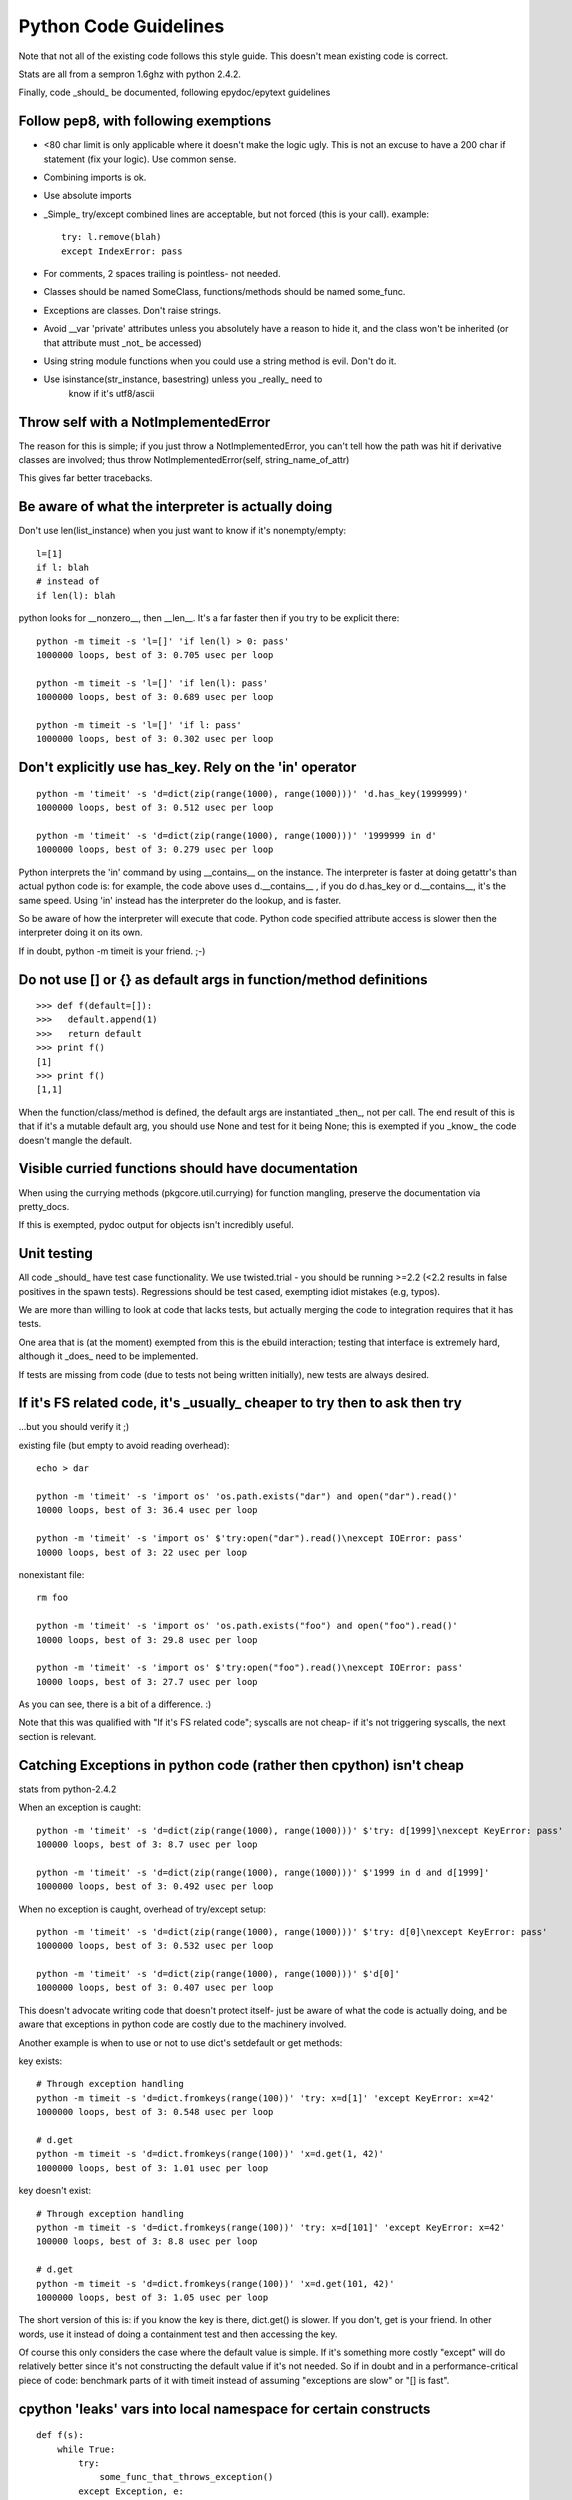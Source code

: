 =========================
 Python Code Guidelines
=========================

Note that not all of the existing code follows this style guide.
This doesn't mean existing code is correct.

Stats are all from a sempron 1.6ghz with python 2.4.2.

Finally, code _should_ be documented, following epydoc/epytext guidelines

Follow pep8, with following exemptions
======================================

- <80 char limit is only applicable where it doesn't make the logic
  ugly. This is not an excuse to have a 200 char if statement (fix
  your logic). Use common sense.
- Combining imports is ok.
- Use absolute imports
- _Simple_ try/except combined lines are acceptable, but not forced
  (this is your call). example::

   try: l.remove(blah)
   except IndexError: pass

- For comments, 2 spaces trailing is pointless- not needed.
- Classes should be named SomeClass, functions/methods should be named
  some_func.
- Exceptions are classes.  Don't raise strings.
- Avoid __var 'private' attributes unless you absolutely have a reason
  to hide it, and the class won't be inherited (or that attribute
  must _not_ be accessed)
- Using string module functions when you could use a string method is
  evil. Don't do it.
- Use isinstance(str_instance, basestring) unless you _really_ need to
   know if it's utf8/ascii

Throw self with a NotImplementedError
=====================================

The reason for this is simple; if you just throw a NotImplementedError,
you can't tell how the path was hit if derivative classes are involved;
thus throw NotImplementedError(self, string_name_of_attr)

This gives far better tracebacks.

Be aware of what the interpreter is actually doing
==================================================

Don't use len(list_instance) when you just want to know if it's
nonempty/empty::

  l=[1]
  if l: blah
  # instead of
  if len(l): blah

python looks for __nonzero__, then __len__. It's a far faster
then if you try to be explicit there::

  python -m timeit -s 'l=[]' 'if len(l) > 0: pass'
  1000000 loops, best of 3: 0.705 usec per loop

  python -m timeit -s 'l=[]' 'if len(l): pass'
  1000000 loops, best of 3: 0.689 usec per loop

  python -m timeit -s 'l=[]' 'if l: pass'
  1000000 loops, best of 3: 0.302 usec per loop

Don't explicitly use has_key. Rely on the 'in' operator
=======================================================

::

  python -m 'timeit' -s 'd=dict(zip(range(1000), range(1000)))' 'd.has_key(1999999)'
  1000000 loops, best of 3: 0.512 usec per loop

  python -m 'timeit' -s 'd=dict(zip(range(1000), range(1000)))' '1999999 in d'
  1000000 loops, best of 3: 0.279 usec per loop

Python interprets the 'in' command by using __contains__ on the
instance. The interpreter is faster at doing getattr's than actual
python code is: for example, the code above uses d.__contains__ , if you do
d.has_key or d.__contains__, it's the same speed. Using 'in' instead
has the interpreter do the lookup, and is faster.

So be aware of how the interpreter will execute that code. Python
code specified attribute access is slower then the interpreter doing
it on its own.

If in doubt, python -m timeit is your friend. ;-)

Do not use [] or {} as default args in function/method definitions
==================================================================

::

  >>> def f(default=[]):
  >>>   default.append(1)
  >>>   return default
  >>> print f()
  [1]
  >>> print f()
  [1,1]

When the function/class/method is defined, the default args are
instantiated _then_, not per call. The end result of this is that if it's a
mutable default arg, you should use None and test for it being None; this is
exempted if you _know_ the code doesn't mangle the default.

Visible curried functions should have documentation
===================================================

When using the currying methods (pkgcore.util.currying) for function
mangling, preserve the documentation via pretty_docs.

If this is exempted, pydoc output for objects isn't incredibly useful.

Unit testing
============

All code _should_ have test case functionality.  We use twisted.trial - you
should be running >=2.2 (<2.2 results in false positives in the spawn tests).
Regressions should be test cased, exempting idiot mistakes (e.g, typos).

We are more than willing to look at code that lacks tests, but
actually merging the code to integration requires that it has tests.

One area that is (at the moment) exempted from this is the ebuild interaction;
testing that interface is extremely hard, although it _does_ need to
be implemented.

If tests are missing from code (due to tests not being written initially),
new tests are always desired.


If it's FS related code, it's _usually_ cheaper to try then to ask then try
===========================================================================

...but you should verify it ;)


existing file (but empty to avoid reading overhead)::

  echo > dar

  python -m 'timeit' -s 'import os' 'os.path.exists("dar") and open("dar").read()'
  10000 loops, best of 3: 36.4 usec per loop

  python -m 'timeit' -s 'import os' $'try:open("dar").read()\nexcept IOError: pass'
  10000 loops, best of 3: 22 usec per loop

nonexistant file::

  rm foo

  python -m 'timeit' -s 'import os' 'os.path.exists("foo") and open("foo").read()'
  10000 loops, best of 3: 29.8 usec per loop

  python -m 'timeit' -s 'import os' $'try:open("foo").read()\nexcept IOError: pass'
  10000 loops, best of 3: 27.7 usec per loop

As you can see, there is a bit of a difference. :)

Note that this was qualified with "If it's FS related code"; syscalls
are not cheap- if it's not triggering syscalls, the next section is
relevant.

Catching Exceptions in python code (rather then cpython) isn't cheap
====================================================================

stats from python-2.4.2

When an exception is caught::

  python -m 'timeit' -s 'd=dict(zip(range(1000), range(1000)))' $'try: d[1999]\nexcept KeyError: pass'
  100000 loops, best of 3: 8.7 usec per loop

  python -m 'timeit' -s 'd=dict(zip(range(1000), range(1000)))' $'1999 in d and d[1999]'
  1000000 loops, best of 3: 0.492 usec per loop

When no exception is caught, overhead of try/except setup::

  python -m 'timeit' -s 'd=dict(zip(range(1000), range(1000)))' $'try: d[0]\nexcept KeyError: pass'
  1000000 loops, best of 3: 0.532 usec per loop

  python -m 'timeit' -s 'd=dict(zip(range(1000), range(1000)))' $'d[0]'
  1000000 loops, best of 3: 0.407 usec per loop


This doesn't advocate writing code that doesn't protect itself- just be aware
of what the code is actually doing, and be aware that exceptions in
python code are costly due to the machinery involved.

Another example is when to use or not to use dict's setdefault or get methods:

key exists::

  # Through exception handling
  python -m timeit -s 'd=dict.fromkeys(range(100))' 'try: x=d[1]' 'except KeyError: x=42'
  1000000 loops, best of 3: 0.548 usec per loop

  # d.get
  python -m timeit -s 'd=dict.fromkeys(range(100))' 'x=d.get(1, 42)'
  1000000 loops, best of 3: 1.01 usec per loop


key doesn't exist::

  # Through exception handling
  python -m timeit -s 'd=dict.fromkeys(range(100))' 'try: x=d[101]' 'except KeyError: x=42'
  100000 loops, best of 3: 8.8 usec per loop

  # d.get
  python -m timeit -s 'd=dict.fromkeys(range(100))' 'x=d.get(101, 42)'
  1000000 loops, best of 3: 1.05 usec per loop


The short version of this is: if you know the key is there, dict.get()
is slower. If you don't, get is your friend. In other words, use it
instead of doing a containment test and then accessing the key.

Of course this only considers the case where the default value is
simple. If it's something more costly "except" will do relatively
better since it's not constructing the default value if it's not
needed. So if in doubt and in a performance-critical piece of code:
benchmark parts of it with timeit instead of assuming "exceptions are
slow" or "[] is fast".

cpython 'leaks' vars into local namespace for certain constructs
================================================================

::

  def f(s):
      while True:
          try:
              some_func_that_throws_exception()
          except Exception, e:
              # e exists in this namespace now.
              pass
          # some other code here...

From the code above, e bled into the f namespace- that's referenced
memory that isn't used, and will linger until the while loop exits.

Python _does_ bleed variables into the local namespace- be aware of
this, and explicitly delete references you don't need when dealing in
large objs, especially dealing with exceptions::

  class c:
      d = {}
      for x in range(1000):
          d[x] = x

While the class above is contrived, the thing to note is that
c.x is now valid- the x from the for loop bleeds into the class
namespace and stays put.

Don't leave uneeded vars lingering in class namespace.

Variables that leak from for loops _normally_ aren't an issue, just be
aware it does occur- especially if the var is referencing a large object
(thus keeping it in memory).

So... for loops leak, list comps leak, dependant on your except
clause they can also leak.

Do not go overboard with this though. If your function will exit soon
do not bother cleaning up variables by hand. If the "leaking" things
are small do not bother either.

The current code deletes exception instances explicitly much more
often than it should since this was believed to clean up the traceback
object. This does not work: the only thing "del e" frees up is the
exception instance and the arguments passed to its constructor. "del
e" also takes a small amount of time to run (clearing up all locals
when the function exits is faster).

Unless you need to generate (and save) a range result, use xrange
=================================================================

::
  python -m timeit 'for x in range(10000): pass'
  100 loops, best of 3: 2.01 msec per loop

  $ python -m timeit 'for x in xrange(10000): pass'
  1000 loops, best of 3: 1.69 msec per loop

Removals from a list aren't cheap, especially left most
=======================================================

If you _do_ need to do left most removals, the deque module is your friend.

Rightmost removals aren't too cheap either, depending on what idiocy people
come up with to try and 'help' the interpreter::

  python -m timeit $'l=range(1000);i=0;\nwhile i < len(l):\n\tif l[i]!="asdf":del l[i]\n\telse:i+=1'
  100 loops, best of 3: 4.12 msec per loop

  python -m timeit $'l=range(1000);\nfor i in xrange(len(l)-1,-1,-1):\n\tif l[i]!="asdf":del l[i]'
  100 loops, best of 3: 3 msec per loop

  python -m timeit 'l=range(1000);l=[x for x in l if x == "asdf"]'
  1000 loops, best of 3: 1 msec per loop

Granted, that's worst case, but the worst case is usually where people
get bitten (note the best case still is faster for list comprehension).

On a related note, don't pop() unless you have a reason to.

If you're testing for None specifically, be aware of the 'is' operator
======================================================================

Is avoids the equality protocol, and does a straight ptr comparison::

  python -m timeit '10000000 != None'
  1000000 loops, best of 3: 0.721 usec per loop

  $ python -m timeit '10000000 is not None'
  1000000 loops, best of 3: 0.343 usec per loop


Note that we're specificially forcing a large int; using 1 under 2.5 is the
same runtime, the reason for this is that it defaults to an identity check,
then a comparison; for small ints, python uses singletons, thus identity kicks in.

Deprecated/crappy modules
=========================

- Don't use types module. Use isinstance (this isn't a speed reason,
  types sucks).
- Don't use strings module. There are exceptions, but use string
  methods when available.
- Don't use stat module just to get a stat attribute- e.g.,::
    import stats
    l=os.stat("asdf")[stat.ST_MODE]

    # can be done as (and a bit cleaner)
    l=os.stat("asdf").st_mode


Know the exceptions that are thrown, and catch just those you're interested in
==============================================================================

::

  try:
      blah
  except Exception:
      blah2

There is a major issue here. It catches SystemExit exceptions (triggered by
keyboard interupts); meaning this code, which was just bad exception handling
now swallows Ctrl+c (meaning it now screws with UI code).

Catch what you're interested in *only*.

tuples versus lists.
====================

The former is immutable, while the latter is mutable.

Lists over-allocate (a cpython thing), meaning it takes up more memory
then is used (this is actually a good thing usually).

If you're generating/storing a lot of sequences that shouldn't be
modified, use tuples. They're cheaper in memory, and people can reference
the tuple directly without being concerned about it being mutated elsewhere.

However, using lists there would require each consumer to copy the list
to protect themselves from mutation. So... over-allocation +
allocating a new list for each consumer.

Bad, mm'kay.

Don't trying to copy immutable instances (e.g. tuples/strings)
==============================================================

Example: copy.copy((1,2,3)) is dumb; nobody makes a mistake that obvious,
but in larger code people do (people even try using [:] to copy a
string; it returns the same string since it's immutable).

You can't modify them, therefore there is no point in trying to make copies of them.


__del__ methods mess with garbage collection
===========================================

__del__ methods have the annoying side affect of blocking garbage
collection when that instance is involved in a cycle- basically, the
interpreter doesn't know what __del__ is going to reference, so it's
unknowable (general case) how to break the cycle.

So... if you're using __del__ methods, make sure the instance doesn't
wind up in a cycle (whether careful data structs, or weakref usage).

A general point: python isn't slow, your algorithm is
=====================================================

::

  l = []
  for x in data_generator():
  	if x not in l:
  		l.append(x)

That code is _best_ case O(1) (e.g., yielding all 0's). The worst case is
O(N^2).

::

  l=set()
  for x in data_generator():
      if x not in l:
          l.add(x)

Best/Worst are now constant (this isn't strictly true due to the potential
expansion of the set internally, but that's ignorable in this case).

Furthermore, the first loop actually invokes the __eq__ protocol for x for
each element, which can potentially be *quite* slow if dealing in
complex objs.

The second loop invokes __hash__ once on x instead.

Technically, the second loop still is a bit innefficient::

  l=set(data_generator())

is simpler and faster.

An example data for people who don't see how _bad_ this can get::

  python -m timeit $'l=[]\nfor x in xrange(1000):\n\tif x not in l:l.append(x)'
  10 loops, best of 3: 74.4 msec per loop

  python -m timeit $'l=set()\nfor x in xrange(1000):\n\tif x not in l:l.add(x)'
  1000 loops, best of 3: 1.24 msec per loop

  python -m timeit 'l=set(xrange(1000))'
  1000 loops, best of 3: 278 usec per loop

The difference here is obvious.

This does _not_ mean that sets are automatically better everywhere,
just be aware of what you're doing- for a single search of a range,
the overhead of is far slower then a linear search. While this may
seem obvious, people do do this sometimes::

  python -m timeit -s 'l=range(50)' $'if 1001 in set(l): pass'
  100000 loops, best of 3: 12.2 usec per loop

  python -m timeit -s 'l=range(50)' $'if 1001 in l: pass'
  10000 loops, best of 3: 7.68 usec per loop

What's up with __hash__ and dicts
=================================

A bunch of things (too many things most likely) in the codebase define
__hash__. The rule for __hash__ is (quoted from
http://docs.python.org/ref/customization.html):

 Should return a 32-bit integer usable as a hash value for dictionary
 operations. The only required property is that objects which compare
 equal have the same hash value.

Here's a quick rough explanation for people who do not know how a "dict" works
internally:

- Things added to it are dumped in a "bucket" depending on their hash
  value.
- To check if something is in the dict it first determines the bucket
  to check (based on hash value), then does equality checks (__cmp__
  or __eq__ if there is one, otherwise object identity comparison) for
  everything in the bucket (if there is anything).

So what does this mean?

- There's no reason at all to define your own __hash__ unless you also
  define __eq__ or __cmp__. The behaviour of your object in dicts/sets
  will not change, it will just be slower (since your own __hash__ is
  almost certainly slower than the default one).
- If you define __eq__ or __cmp__ and want your object to be usable in
  a dict you have to define __hash__. If you don't the default
  __hash__ is used which means your objects act in dicts like only
  object identity matters *until* you hit a hash collision and your
  own __eq__ or __cmp__ kicks in.
- If you do define your own __hash__ it has to produce the same value
  for objects that compare equal, or you get *really* weird behaviour
  in dicts/sets ("thing in dict" returning False because the hash
  values differ while "thing in dict.keys()" returns True because that
  does not use the hash value, only equality checks).
- If the hash value changes after the object was put in a dict you get
  weird behaviour too ("s=set([thing]); thing.change_hash();thing in s"
  is False, but "thing in list(s)" is True). So if your objects are
  mutable they can usually provide __eq__/__cmp__ but not __hash__.
- Not having many hash "collisions" (same hash value for objects that
  compare nonequal) is good, but collisions are not illegal. Too many
  of them just slow down dict/set operations (in a worst case scenario
  of the same hash for every object dict/set operations become linear
  searches through the single hash bucket everything ends up in).
- If you use the hash value directly keep in mind that collisions are
  legal. Do not use comparisons of hash values as a substitute for
  comparing objects (implementing __eq__ / __cmp__). Probably the only
  legitimate use of hash() is to determine an object's hash value
  based on things used for comparison.


__eq__ and __ne__
=================

From http://docs.python.org/ref/customization.html:

  There are no implied relationships among the comparison operators.
  The truth of x==y does not imply that x!=y is false. Accordingly,
  when defining __eq__(), one should also define __ne__() so that the
  operators will behave as expected.

They really mean that. If you define __eq__ but not __ne__ doing "!="
on instances compares them by identity. This is surprisingly easy to
miss, especially since the natural way to write unit tests for classes
with custom comparisons goes like this::

  self.assertEqual(YourClass(1), YourClass(1))
  # Repeat for more possible values. Uses == and therefore __eq__,
  # behaves as expected.
  self.assertNotEqual(YourClass(1), YourClass(2))
  # Repeat for more possible values. Uses != and therefore object
  # identity, so they all pass (all different instances)!

So you end up only testing __eq__ on equal values (it can say
"identical" for different values without you noticing).

Adding a __ne__ that just does "return not self == other" fixes this.


__eq__/__hash__ and subclassing
===============================

If your class has a custom __eq__ and it might be subclassed you have
to be very careful about how you "compare" to instances of a subclass.
Usually you will want to be "different" from those unconditionally::

  def __eq__(self, other):
      if self.__class is not YourClass or other.__class__ is not YourClass:
	      return False
	  # Your actual code goes here

This might seem like overkill, but it is necessary to avoid problems if
you are subclassed and the subclass does not have a new __eq__. If you
just do an "isinstance(other, self.__class__)" check you will compare
equal to instances of a subclass, which is usually not what you want.
If you just check for "self.__class__ is other.__class__" then
subclasses that add a new attribute without overriding __eq__ will
compare equal when they should not (because the new attribute
differs).

If you subclass something that has an __eq__ you should most likely
override it (you might get away with not doing so if the class does
not do the type check demonstrated above). If you add a new attribute
don't forget to override __hash__ too (that is not critical, but you
will have unnecessary hash collisions if you forget it).

This is especially important for pkgcore because of
pkgcore.util.caching. If an instance of a class with a broken __eq__
is used as argument for the __init__ of a class that uses
caching.WeakInstMeta it will cause a cached instance to be used when
it should not. Notice the class with the broken __eq__ does not have
to be cached itself to trigger this! Getting this wrong can cause fun
behaviour like atoms showing up in the list of fetchables because the
restrictions they're in compare equal independent of their "payload".


Exception subclassing
=====================

It is pretty common for an Exception subclass to want to customize the
return value of str() on an instance. The easiest way to do that is::

  class MyException(Exception):

      """Describe when it is raised here."""

      def __init__(self, stuff):
          Exception.__init__(self, 'MyException because of %s' % (stuff,))

This is usually easier than defining a custom __str__ (since you do
not have to store the value of "stuff" as an attribute) and you should
be calling the base class __init__ anyway.

(This does not mean you should never store things like "stuff" as
attrs: it can be very useful for code catching the exception to have
access to it. Use common sense.)
